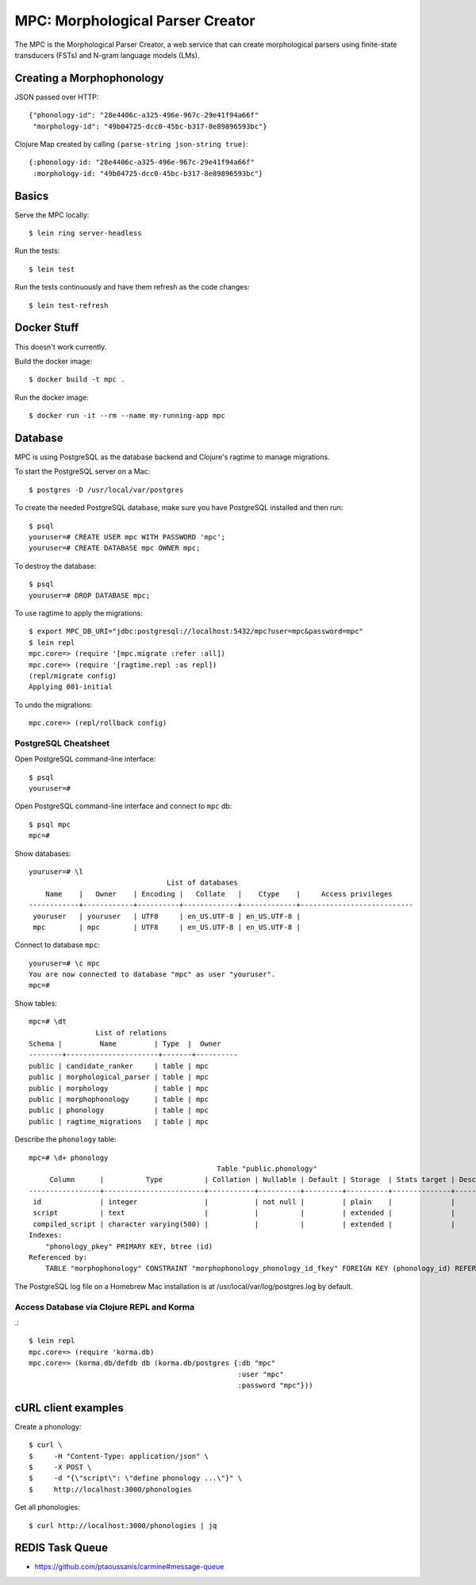 ================================================================================
  MPC: Morphological Parser Creator
================================================================================

The MPC is the Morphological Parser Creator, a web service that can create
morphological parsers using finite-state transducers (FSTs) and N-gram language
models (LMs).


Creating a Morphophonology
================================================================================

JSON passed over HTTP::

    {"phonology-id": "28e4406c-a325-496e-967c-29e41f94a66f"
     "morphology-id": "49b04725-dcc0-45bc-b317-8e89896593bc"}

Clojure Map created by calling ``(parse-string json-string true)``::

    {:phonology-id: "28e4406c-a325-496e-967c-29e41f94a66f"
     :morphology-id: "49b04725-dcc0-45bc-b317-8e89896593bc"}



Basics
================================================================================

Serve the MPC locally::

    $ lein ring server-headless

Run the tests::

    $ lein test

Run the tests continuously and have them refresh as the code changes::

    $ lein test-refresh


Docker Stuff
================================================================================

This doesn't work currently.

Build the docker image::

    $ docker build -t mpc .

Run the docker image::

    $ docker run -it --rm --name my-running-app mpc


Database
================================================================================

MPC is using PostgreSQL as the database backend and Clojure's ragtime to manage
migrations.

To start the PostgreSQL server on a Mac::

    $ postgres -D /usr/local/var/postgres

To create the needed PostgreSQL database, make sure you have PostgreSQL
installed and then run::

    $ psql
    youruser=# CREATE USER mpc WITH PASSWORD 'mpc';
    youruser=# CREATE DATABASE mpc OWNER mpc;

To destroy the database::

    $ psql
    youruser=# DROP DATABASE mpc;

To use ragtime to apply the migrations::

    $ export MPC_DB_URI="jdbc:postgresql://localhost:5432/mpc?user=mpc&password=mpc"
    $ lein repl
    mpc.core=> (require '[mpc.migrate :refer :all])
    mpc.core=> (require '[ragtime.repl :as repl])
    (repl/migrate config)
    Applying 001-initial

To undo the migrations::

    mpc.core=> (repl/rollback config)


PostgreSQL Cheatsheet
--------------------------------------------------------------------------------

Open PostgreSQL command-line interface::

    $ psql
    youruser=#

Open PostgreSQL command-line interface and connect to ``mpc`` db::

    $ psql mpc
    mpc=#

Show databases::

    youruser=# \l
                                     List of databases
        Name    |   Owner    | Encoding |   Collate   |    Ctype    |     Access privileges
    ------------+------------+----------+-------------+-------------+---------------------------
     youruser   | youruser   | UTF8     | en_US.UTF-8 | en_US.UTF-8 |
     mpc        | mpc        | UTF8     | en_US.UTF-8 | en_US.UTF-8 |

Connect to database ``mpc``::

    youruser=# \c mpc
    You are now connected to database "mpc" as user "youruser".
    mpc=#

Show tables::

    mpc=# \dt
                    List of relations
    Schema |         Name         | Type  |  Owner
    --------+----------------------+-------+----------
    public | candidate_ranker     | table | mpc
    public | morphological_parser | table | mpc
    public | morphology           | table | mpc
    public | morphophonology      | table | mpc
    public | phonology            | table | mpc
    public | ragtime_migrations   | table | mpc

Describe the ``phonology`` table::

    mpc=# \d+ phonology
                                                 Table "public.phonology"
         Column      |          Type          | Collation | Nullable | Default | Storage  | Stats target | Description 
    -----------------+------------------------+-----------+----------+---------+----------+--------------+-------------
     id              | integer                |           | not null |         | plain    |              | 
     script          | text                   |           |          |         | extended |              | 
     compiled_script | character varying(500) |           |          |         | extended |              | 
    Indexes:
        "phonology_pkey" PRIMARY KEY, btree (id)
    Referenced by:
        TABLE "morphophonology" CONSTRAINT "morphophonology_phonology_id_fkey" FOREIGN KEY (phonology_id) REFERENCES phonology(id)

The PostgreSQL log file on a Homebrew Mac installation is at
/usr/local/var/log/postgres.log by default.


Access Database via Clojure REPL and Korma
--------------------------------------------------------------------------------

.::

    $ lein repl
    mpc.core=> (require 'korma.db)
    mpc.core=> (korma.db/defdb db (korma.db/postgres {:db "mpc"
                                                      :user "mpc"
                                                      :password "mpc"}))


cURL client examples
================================================================================

Create a phonology::

    $ curl \
    $     -H "Content-Type: application/json" \
    $     -X POST \
    $     -d "{\"script\": \"define phonology ...\"}" \
    $     http://localhost:3000/phonologies

Get all phonologies::

    $ curl http://localhost:3000/phonologies | jq


REDIS Task Queue
================================================================================

- https://github.com/ptaoussanis/carmine#message-queue
